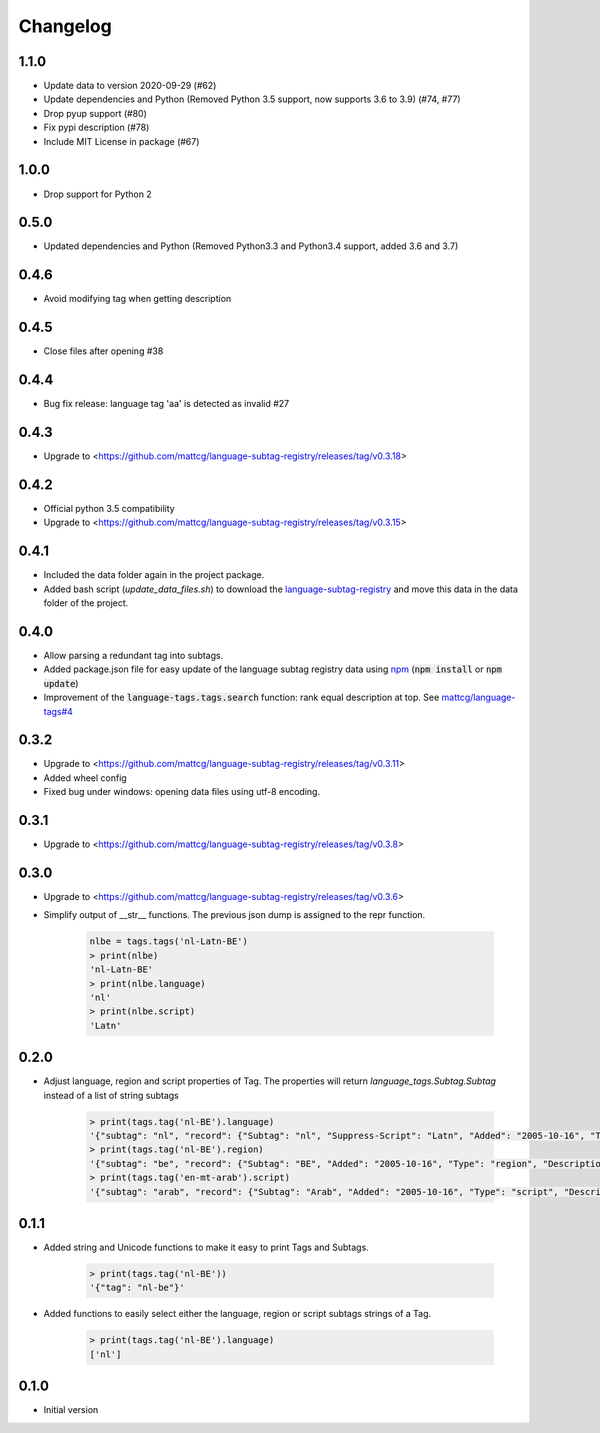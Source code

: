 Changelog
=========

1.1.0
-----

- Update data to version 2020-09-29 (#62)
- Update dependencies and Python (Removed Python 3.5 support, now supports 3.6 to 3.9) (#74, #77)
- Drop pyup support (#80)
- Fix pypi description (#78)
- Include MIT License in package (#67)

1.0.0
-----

- Drop support for Python 2

0.5.0
-----

- Updated dependencies and Python (Removed Python3.3 and Python3.4 support, added 3.6 and 3.7)

0.4.6
-----

- Avoid modifying tag when getting description

0.4.5
-----

- Close files after opening #38

0.4.4
-----

- Bug fix release: language tag 'aa' is detected as invalid #27

0.4.3
-----

- Upgrade to <https://github.com/mattcg/language-subtag-registry/releases/tag/v0.3.18>

0.4.2
-----

- Official python 3.5 compatibility
- Upgrade to <https://github.com/mattcg/language-subtag-registry/releases/tag/v0.3.15>

0.4.1
-----

- Included the data folder again in the project package.
- Added bash script (`update_data_files.sh`) to download the
  `language-subtag-registry <https://github.com/mattcg/language-subtag-registry/>`_
  and move this data in the data folder of the project.

0.4.0
-----

- Allow parsing a redundant tag into subtags.
- Added package.json file for easy update of the language subtag registry data using `npm <https://docs.npmjs.com/>`_
  (:code:`npm install` or :code:`npm update`)
- Improvement of the :code:`language-tags.tags.search` function: rank equal description at top.
  See `mattcg/language-tags#4 <https://github.com/mattcg/language-tags/issues/4>`_

0.3.2
-----

- Upgrade to <https://github.com/mattcg/language-subtag-registry/releases/tag/v0.3.11>
- Added wheel config
- Fixed bug under windows: opening data files using utf-8 encoding.

0.3.1
-----

- Upgrade to <https://github.com/mattcg/language-subtag-registry/releases/tag/v0.3.8>

0.3.0
-----

- Upgrade to <https://github.com/mattcg/language-subtag-registry/releases/tag/v0.3.6>
- Simplify output of __str__ functions. The previous json dump is assigned to the repr function.

    .. code-block:: python

        nlbe = tags.tags('nl-Latn-BE')
        > print(nlbe)
        'nl-Latn-BE'
        > print(nlbe.language)
        'nl'
        > print(nlbe.script)
        'Latn'

0.2.0
-----

- Adjust language, region and script properties of Tag. The properties will return `language_tags.Subtag.Subtag`
  instead of a list of string subtags

    .. code-block:: python

        > print(tags.tag('nl-BE').language)
        '{"subtag": "nl", "record": {"Subtag": "nl", "Suppress-Script": "Latn", "Added": "2005-10-16", "Type": "language", "Description": ["Dutch", "Flemish"]}, "type": "language"}'
        > print(tags.tag('nl-BE').region)
        '{"subtag": "be", "record": {"Subtag": "BE", "Added": "2005-10-16", "Type": "region", "Description": ["Belgium"]}, "type": "region"}'
        > print(tags.tag('en-mt-arab').script)
        '{"subtag": "arab", "record": {"Subtag": "Arab", "Added": "2005-10-16", "Type": "script", "Description": ["Arabic"]}, "type": "script"}'

0.1.1
-----

- Added string and Unicode functions to make it easy to print Tags and Subtags.

    .. code-block:: python

        > print(tags.tag('nl-BE'))
        '{"tag": "nl-be"}'

- Added functions to easily select either the language, region or script subtags strings of a Tag.

    .. code-block:: python

        > print(tags.tag('nl-BE').language)
        ['nl']

0.1.0
-----

- Initial version

